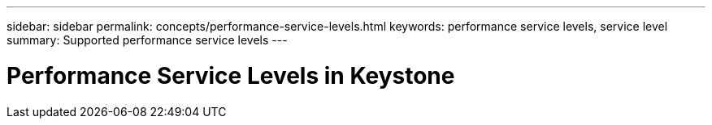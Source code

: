 ---
sidebar: sidebar
permalink: concepts/performance-service-levels.html
keywords: performance service levels, service level
summary: Supported performance service levels
---

= Performance Service Levels in Keystone
:hardbreaks:
:nofooter:
:icons: font
:linkattrs:
:imagesdir: ./media/
